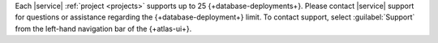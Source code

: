 Each |service| :ref:`project <projects>` supports up to 25 {+database-deployments+}. 
Please contact |service| support for questions or assistance regarding 
the {+database-deployment+} limit. To contact support, select :guilabel:`Support` from
the left-hand navigation bar of the {+atlas-ui+}.